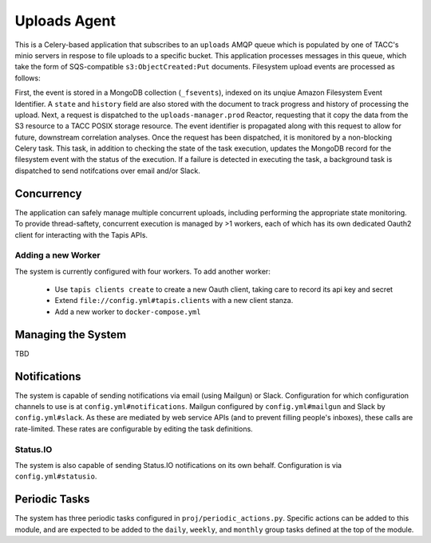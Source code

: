 Uploads Agent
=============

This is a Celery-based application that subscribes to an ``uploads`` AMQP
queue which is populated by one of TACC's minio servers in respose to
file uploads to a specific bucket. This application processes messages in
this queue, which take the form of SQS-compatible ``s3:ObjectCreated:Put``
documents. Filesystem upload events are processed as follows:

First, the event is stored in a MongoDB collection (``_fsevents``),
indexed on its unqiue Amazon Filesystem Event Identifier. A ``state`` and
``history`` field are also stored with the document to track progress and
history of processing the upload. Next, a request is dispatched to the
``uploads-manager.prod`` Reactor, requesting that it copy the data from the S3
resource to a TACC POSIX storage resource. The event identifier is propagated
along with this request to allow for future, downstream correlation analyses.
Once the request has been dispatched, it is monitored by a non-blocking
Celery task. This task, in addition to checking the state of the task
execution, updates the MongoDB record for the filesystem event with the
status of the execution. If a failure is detected in executing the task,
a background task is dispatched to send notifcations over email and/or Slack.

Concurrency
-----------

The application can safely manage multiple concurrent uploads, including
performing the appropriate state monitoring. To provide thread-saftety,
concurrent execution is managed by >1 workers, each of which has its own
dedicated Oauth2 client for interacting with the Tapis APIs.

Adding a new Worker
~~~~~~~~~~~~~~~~~~~

The system is currently configured with four workers. To add another worker:

    - Use ``tapis clients create`` to create a new Oauth client, taking care to record its api key and secret
    - Extend ``file://config.yml#tapis.clients`` with a new client stanza.
    - Add a new worker to ``docker-compose.yml``

Managing the System
-------------------

TBD

Notifications
-------------

The system is capable of sending notifications via email (using Mailgun) or
Slack. Configuration for which configuration channels to use is at
``config.yml#notifications``. Mailgun configured by ``config.yml#mailgun`` and
Slack by ``config.yml#slack``. As these are mediated by web service APIs
(and to prevent filling people's inboxes), these calls are rate-limited.
These rates are configurable by editing the task definitions.

Status.IO
~~~~~~~~~

The system is also capable of sending Status.IO notifications on its own behalf.
Configuration is via ``config.yml#statusio``.

Periodic Tasks
--------------

The system has three periodic tasks configured in ``proj/periodic_actions.py``.
Specific actions can be added to this module, and are expected to be added to
the ``daily``, ``weekly``, and ``monthly`` group tasks defined at the
top of the module.

